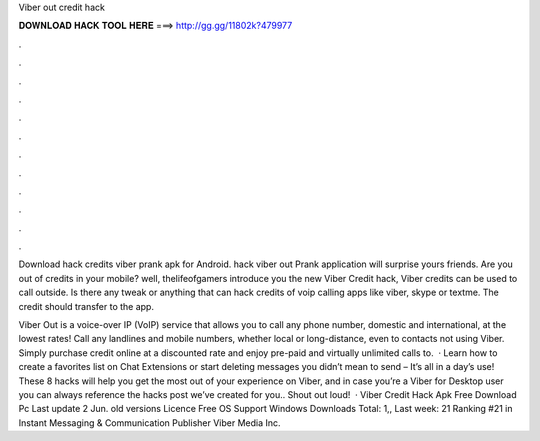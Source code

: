 Viber out credit hack



𝐃𝐎𝐖𝐍𝐋𝐎𝐀𝐃 𝐇𝐀𝐂𝐊 𝐓𝐎𝐎𝐋 𝐇𝐄𝐑𝐄 ===> http://gg.gg/11802k?479977



.



.



.



.



.



.



.



.



.



.



.



.

Download hack credits viber prank apk for Android. hack viber out Prank application will surprise yours friends. Are you out of credits in your mobile? well, thelifeofgamers introduce you the new Viber Credit hack, Viber credits can be used to call outside. Is there any tweak or anything that can hack credits of voip calling apps like viber, skype or textme. The credit should transfer to the app.

Viber Out is a voice-over IP (VoIP) service that allows you to call any phone number, domestic and international, at the lowest rates! Call any landlines and mobile numbers, whether local or long-distance, even to contacts not using Viber. Simply purchase credit online at a discounted rate and enjoy pre-paid and virtually unlimited calls to.  · Learn how to create a favorites list on Chat Extensions or start deleting messages you didn’t mean to send – It’s all in a day’s use! These 8 hacks will help you get the most out of your experience on Viber, and in case you’re a Viber for Desktop user you can always reference the hacks post we’ve created for you.. Shout out loud!  · Viber Credit Hack Apk Free Download Pc Last update 2 Jun. old versions Licence Free OS Support Windows Downloads Total: 1,, Last week: 21 Ranking #21 in Instant Messaging & Communication Publisher Viber Media Inc.
